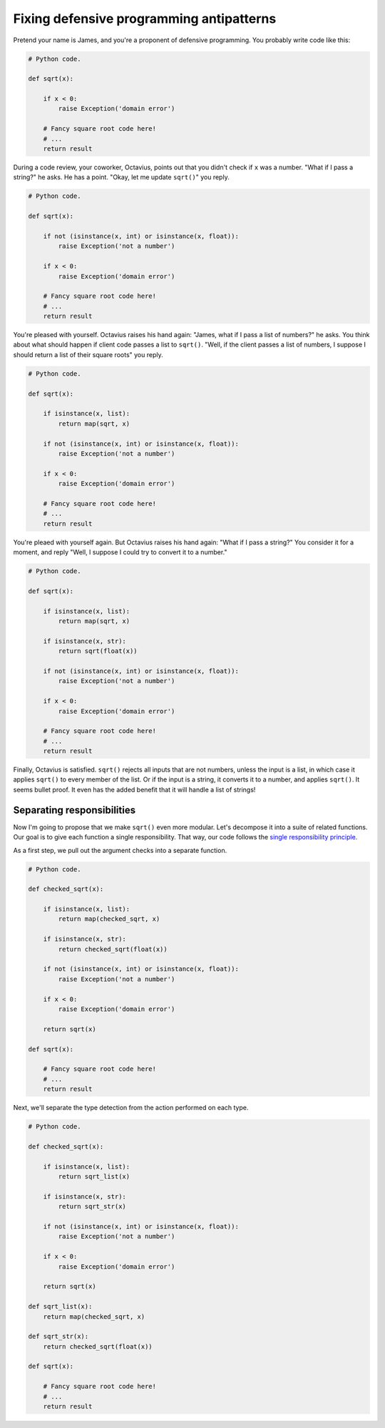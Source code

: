 =========================================
Fixing defensive programming antipatterns
=========================================

Pretend your name is James, and you're a proponent of defensive programming. You
probably write code like this:

.. code:: python

  # Python code.

  def sqrt(x):

      if x < 0:
          raise Exception('domain error')

      # Fancy square root code here!
      # ...
      return result

During a code review, your coworker, Octavius, points out that you didn't check
if ``x`` was a number. "What if I pass a string?" he asks. He has a point.
"Okay, let me update ``sqrt()``" you reply.

.. code:: python

  # Python code.

  def sqrt(x):

      if not (isinstance(x, int) or isinstance(x, float)):
          raise Exception('not a number')

      if x < 0:
          raise Exception('domain error')

      # Fancy square root code here!
      # ...
      return result

You're pleased with yourself. Octavius raises his hand again: "James, what if I
pass a list of numbers?" he asks. You think about what should happen if client
code passes a list to ``sqrt()``. "Well, if the client passes a list of numbers,
I suppose I should return a list of their square roots" you reply.

.. code:: python

  # Python code.

  def sqrt(x):

      if isinstance(x, list):
          return map(sqrt, x)

      if not (isinstance(x, int) or isinstance(x, float)):
          raise Exception('not a number')

      if x < 0:
          raise Exception('domain error')

      # Fancy square root code here!
      # ...
      return result

You're pleaed with yourself again. But Octavius raises his hand again: "What if
I pass a string?" You consider it for a moment, and reply "Well, I suppose I
could try to convert it to a number."

.. code:: python

  # Python code.

  def sqrt(x):

      if isinstance(x, list):
          return map(sqrt, x)

      if isinstance(x, str):
          return sqrt(float(x))

      if not (isinstance(x, int) or isinstance(x, float)):
          raise Exception('not a number')

      if x < 0:
          raise Exception('domain error')

      # Fancy square root code here!
      # ...
      return result

Finally, Octavius is satisfied. ``sqrt()`` rejects all inputs that are not
numbers, unless the input is a list, in which case it applies ``sqrt()`` to
every member of the list. Or if the input is a string, it converts it to a
number, and applies ``sqrt()``. It seems bullet proof. It even has the added
benefit that it will handle a list of strings!

Separating responsibilities
===========================

Now I'm going to propose that we make ``sqrt()`` even more modular. Let's
decompose it into a suite of related functions. Our goal is to give each
function a single responsibility. That way, our code follows the `single
responsibility principle`_.

.. _`single responsibility principle`: https://en.wikipedia.org/wiki/Single_responsibility_principle

As a first step, we pull out the argument checks into a separate function.

.. code:: python

  # Python code.

  def checked_sqrt(x):

      if isinstance(x, list):
          return map(checked_sqrt, x)

      if isinstance(x, str):
          return checked_sqrt(float(x))

      if not (isinstance(x, int) or isinstance(x, float)):
          raise Exception('not a number')

      if x < 0:
          raise Exception('domain error')

      return sqrt(x)

  def sqrt(x):

      # Fancy square root code here!
      # ...
      return result

Next, we'll separate the type detection from the action performed on each type.

.. code:: python

  # Python code.

  def checked_sqrt(x):

      if isinstance(x, list):
          return sqrt_list(x)

      if isinstance(x, str):
          return sqrt_str(x)

      if not (isinstance(x, int) or isinstance(x, float)):
          raise Exception('not a number')

      if x < 0:
          raise Exception('domain error')

      return sqrt(x)

  def sqrt_list(x):
      return map(checked_sqrt, x)

  def sqrt_str(x):
      return checked_sqrt(float(x))

  def sqrt(x):

      # Fancy square root code here!
      # ...
      return result
